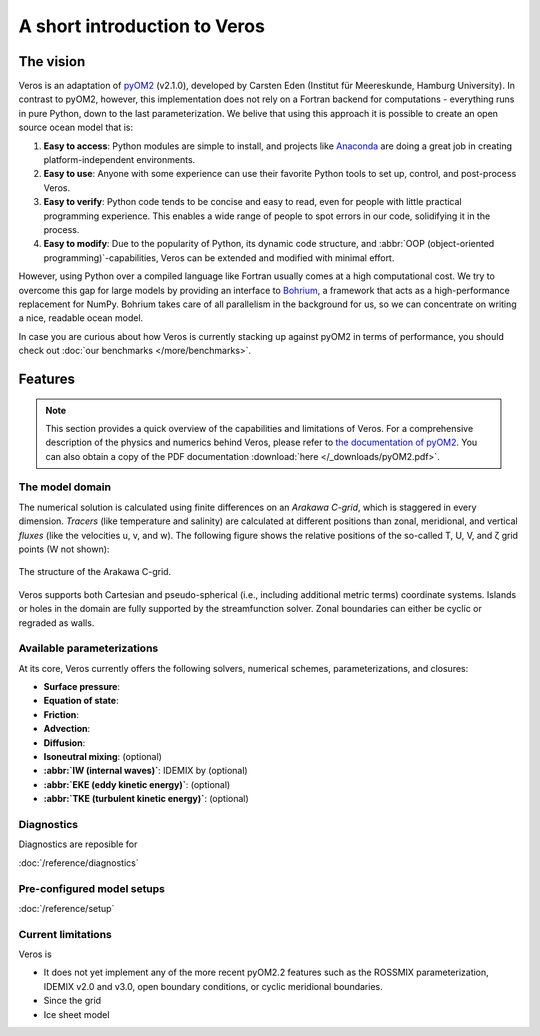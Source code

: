 A short introduction to Veros
=============================

The vision
----------

Veros is an adaptation of `pyOM2 <https://wiki.zmaw.de/ifm/TO/pyOM2>`_ (v2.1.0), developed by Carsten Eden (Institut für Meereskunde, Hamburg University). In contrast to pyOM2, however, this implementation does not rely on a Fortran backend for computations - everything runs in pure Python, down to the last parameterization. We belive that using this approach it is possible to create an open source ocean model that is:

1. **Easy to access**: Python modules are simple to install, and projects like `Anaconda <https://www.continuum.io/anaconda-overview>`_ are doing a great job in creating platform-independent environments.
2. **Easy to use**: Anyone with some experience can use their favorite Python tools to set up, control, and post-process Veros.
3. **Easy to verify**: Python code tends to be concise and easy to read, even for people with little practical programming experience. This enables a wide range of people to spot errors in our code, solidifying it in the process.
4. **Easy to modify**: Due to the popularity of Python, its dynamic code structure, and :abbr:`OOP (object-oriented programming)`-capabilities, Veros can be extended and modified with minimal effort.

However, using Python over a compiled language like Fortran usually comes at a high computational cost. We try to overcome this gap for large models by providing an interface to `Bohrium <https://github.com/bh107/bohrium>`_, a framework that acts as a high-performance replacement for NumPy. Bohrium takes care of all parallelism in the background for us, so we can concentrate on writing a nice, readable ocean model.

In case you are curious about how Veros is currently stacking up against pyOM2 in terms of performance, you should check out :doc:`our benchmarks </more/benchmarks>`.

Features
--------

.. note::
  This section provides a quick overview of the capabilities and limitations of Veros. For a comprehensive description of the physics and numerics behind Veros, please refer to `the documentation of pyOM2 <https://wiki.zmaw.de/ifm/TO/pyOM2>`_. You can also obtain a copy of the PDF documentation :download:`here </_downloads/pyOM2.pdf>`.

The model domain
++++++++++++++++

The numerical solution is calculated using finite differences on an *Arakawa C-grid*, which is staggered in every dimension. *Tracers* (like temperature and salinity) are calculated at different positions than zonal, meridional, and vertical *fluxes* (like the velocities u, v, and w). The following figure shows the relative positions of the so-called T, U, V, and ζ grid points (W not shown):

.. figure:: /_images/c-grid.svg
   :width: 80%
   :align: center

   The structure of the Arakawa C-grid.

Veros supports both Cartesian and pseudo-spherical (i.e., including additional metric terms) coordinate systems. Islands or holes in the domain are fully supported by the streamfunction solver. Zonal boundaries can either be cyclic or regraded as walls.

Available parameterizations
+++++++++++++++++++++++++++

At its core, Veros currently offers the following solvers, numerical schemes, parameterizations, and closures:

- **Surface pressure**:
- **Equation of state**:
- **Friction**:
- **Advection**:
- **Diffusion**:
- **Isoneutral mixing**: (optional)
- **:abbr:`IW (internal waves)`**: IDEMIX by (optional)
- **:abbr:`EKE (eddy kinetic energy)`**: (optional)
- **:abbr:`TKE (turbulent kinetic energy)`**: (optional)

Diagnostics
+++++++++++

Diagnostics are reposible for

:doc:`/reference/diagnostics`


Pre-configured model setups
+++++++++++++++++++++++++++

:doc:`/reference/setup`

Current limitations
+++++++++++++++++++

Veros is

- It does not yet implement any of the more recent pyOM2.2 features such as the ROSSMIX parameterization, IDEMIX v2.0 and v3.0, open boundary conditions, or cyclic meridional boundaries.
- Since the grid
- Ice sheet model

